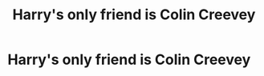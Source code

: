 #+TITLE: Harry's only friend is Colin Creevey

* Harry's only friend is Colin Creevey
:PROPERTIES:
:Author: Endlespi
:Score: 5
:DateUnix: 1588703904.0
:DateShort: 2020-May-05
:FlairText: Prompt
:END:

